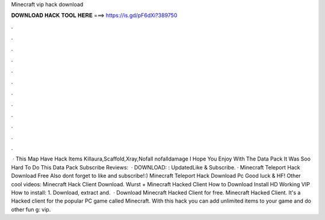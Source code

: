 Minecraft vip hack download

𝐃𝐎𝐖𝐍𝐋𝐎𝐀𝐃 𝐇𝐀𝐂𝐊 𝐓𝐎𝐎𝐋 𝐇𝐄𝐑𝐄 ===> https://is.gd/pF6dXi?389750

.

.

.

.

.

.

.

.

.

.

.

.

 · This Map Have Hack Items Killaura,Scaffold,Xray,Nofall nofalldamage I Hope You Enjoy With The Data Pack It Was Soo Hard To Do This Data Pack Subscribe Reviews:   · DOWNLOAD: : UpdatedLike & Subscribe. · Minecraft Teleport Hack Download Free Also dont forget to like and subscribe!:) Minecraft Teleport Hack Download Pc Good luck & HF! Other cool videos: Minecraft Hack Client Download. Wurst + Minecraft Hacked Client How to Download Install HD Working VIP How to install: 1. Download, extract and.  · Download Minecraft Hacked Client for free. Minecraft Hacked Client. It's a Hacked client for the popular PC game called Minecraft. With this hack you can add unlimited items to your game and do other fun g: vip.